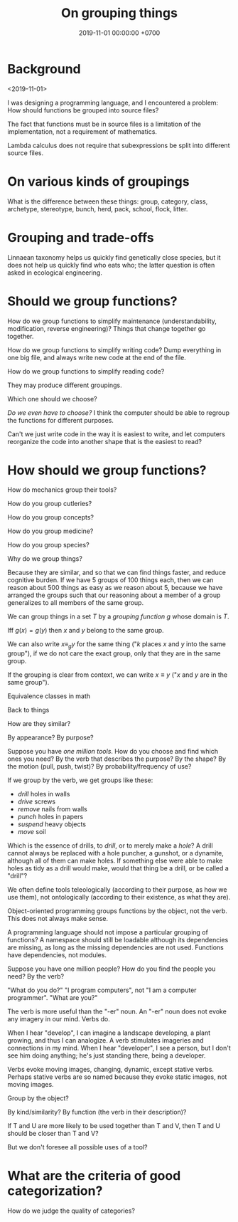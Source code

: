 #+TITLE: On grouping things
#+DATE: 2019-11-01 00:00:00 +0700
#+PERMALINK: /group.html
* Background
<2019-11-01>

I was designing a programming language, and I encountered a problem: How should functions be grouped into source files?

The fact that functions must be in source files is a limitation of the implementation, not a requirement of mathematics.

Lambda calculus does not require that subexpressions be split into different source files.
* On various kinds of groupings
What is the difference between these things:
group, category, class, archetype, stereotype, bunch, herd, pack, school, flock, litter.
* Grouping and trade-offs
Linnaean taxonomy helps us quickly find genetically close species,
but it does not help us quickly find who eats who;
the latter question is often asked in ecological engineering.
* Should we group functions?
How do we group functions to simplify maintenance (understandability, modification, reverse engineering)?
Things that change together go together.

How do we group functions to simplify writing code?
Dump everything in one big file, and always write new code at the end of the file.

How do we group functions to simplify reading code?

They may produce different groupings.

Which one should we choose?

/Do we even have to choose?/
I think the computer should be able to regroup the functions for different purposes.

Can't we just write code in the way it is easiest to write,
and let computers reorganize the code into another shape that is the easiest to read?
* How should we group functions?
How do mechanics group their tools?

How do you group cutleries?

How do you group concepts?

How do you group medicine?

How do you group species?

Why do we group things?

Because they are similar, and so that we can find things faster, and reduce cognitive burden.
If we have 5 groups of 100 things each, then we can reason about 500 things as easy as we reason about 5, because we have arranged the groups such that our reasoning about a member of a group generalizes to all members of the same group.

We can group things in a set \( T \) by a /grouping function/ \( g \) whose domain is \( T \).

Iff \( g(x) = g(y) \) then \( x \) and \( y \) belong to the same group.

We can also write \( x \equiv_g y \) for the same thing ("\( k \) places \( x \) and \( y \) into the same group"),
if we do not care the exact group, only that they are in the same group.

If the grouping is clear from context, we can write \( x \equiv y \) ("\( x \) and \( y \) are in the same group").

Equivalence classes in math

Back to things

How are they similar?

By appearance? By purpose?

Suppose you have /one million tools/.
How do you choose and find which ones you need?
By the verb that describes the purpose? By the shape? By the motion (pull, push, twist)? By probability/frequency of use?

If we group by the verb, we get groups like these:
- /drill/ holes in walls
- /drive/ screws
- /remove/ nails from walls
- /punch/ holes in papers
- /suspend/ heavy objects
- /move/ soil

Which is the essence of drills, to /drill/, or to merely make a /hole/?
A drill cannot always be replaced with a hole puncher, a gunshot, or a dynamite,
although all of them can make holes.
If something else were able to make holes as tidy as a drill would make,
would that thing be a drill, or be called a "drill"?

We often define tools teleologically (according to their purpose, as how we use them),
not ontologically (according to their existence, as what they are).

Object-oriented programming groups functions by the object, not the verb.
This does not always make sense.

A programming language should not impose a particular grouping of functions?
A namespace should still be loadable although its dependencies are missing, as long as the missing dependencies are not used.
Functions have dependencies, not modules.

Suppose you have one million people?
How do you find the people you need?
By the verb?

"What do you do?"
"I program computers", not "I am a computer programmer".
"What are you?"

The verb is more useful than the "-er" noun.
An "-er" noun does not evoke any imagery in our mind.
Verbs do.

When I hear "develop", I can imagine a landscape developing, a plant growing, and thus I can analogize.
A verb stimulates imageries and connections in my mind.
When I hear "developer", I see a person, but I don't see him doing anything; he's just standing there, being a developer.

Verbs evoke moving images, changing, dynamic, except stative verbs.
Perhaps stative verbs are so named because they evoke static images, not moving images.

Group by the object?

By kind/similarity?
By function (the verb in their description)?

If T and U are more likely to be used together than T and V, then T and U should be closer than T and V?

But we don't foresee all possible uses of a tool?
* What are the criteria of good categorization?
How do we judge the quality of categories?
